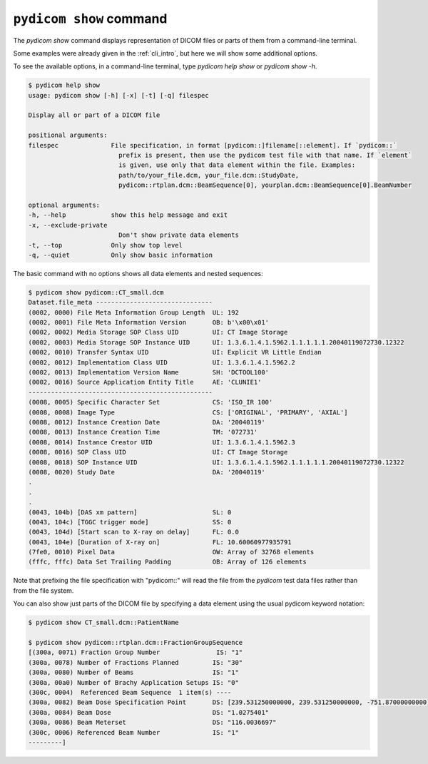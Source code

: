
.. _cli_show:

``pydicom show`` command
========================

The `pydicom show` command displays representation of DICOM files or parts of them
from a command-line terminal.

Some examples were already given in the :ref:`cli_intro`, but here we will
show some additional options.

To see the available options, in a command-line terminal, type `pydicom help show`
or `pydicom show -h`.

.. code-block:: console

    $ pydicom help show
    usage: pydicom show [-h] [-x] [-t] [-q] filespec

    Display all or part of a DICOM file

    positional arguments:
    filespec              File specification, in format [pydicom::]filename[::element]. If `pydicom::`
                            prefix is present, then use the pydicom test file with that name. If `element`
                            is given, use only that data element within the file. Examples:
                            path/to/your_file.dcm, your_file.dcm::StudyDate,
                            pydicom::rtplan.dcm::BeamSequence[0], yourplan.dcm::BeamSequence[0].BeamNumber

    optional arguments:
    -h, --help            show this help message and exit
    -x, --exclude-private
                            Don't show private data elements
    -t, --top             Only show top level
    -q, --quiet           Only show basic information

The basic command with no options shows all data elements and nested sequences:

.. code-block:: console

    $ pydicom show pydicom::CT_small.dcm
    Dataset.file_meta -------------------------------
    (0002, 0000) File Meta Information Group Length  UL: 192
    (0002, 0001) File Meta Information Version       OB: b'\x00\x01'
    (0002, 0002) Media Storage SOP Class UID         UI: CT Image Storage
    (0002, 0003) Media Storage SOP Instance UID      UI: 1.3.6.1.4.1.5962.1.1.1.1.1.20040119072730.12322
    (0002, 0010) Transfer Syntax UID                 UI: Explicit VR Little Endian
    (0002, 0012) Implementation Class UID            UI: 1.3.6.1.4.1.5962.2
    (0002, 0013) Implementation Version Name         SH: 'DCTOOL100'
    (0002, 0016) Source Application Entity Title     AE: 'CLUNIE1'
    -------------------------------------------------
    (0008, 0005) Specific Character Set              CS: 'ISO_IR 100'
    (0008, 0008) Image Type                          CS: ['ORIGINAL', 'PRIMARY', 'AXIAL']
    (0008, 0012) Instance Creation Date              DA: '20040119'
    (0008, 0013) Instance Creation Time              TM: '072731'
    (0008, 0014) Instance Creator UID                UI: 1.3.6.1.4.1.5962.3
    (0008, 0016) SOP Class UID                       UI: CT Image Storage
    (0008, 0018) SOP Instance UID                    UI: 1.3.6.1.4.1.5962.1.1.1.1.1.20040119072730.12322
    (0008, 0020) Study Date                          DA: '20040119'
    .
    .
    .
    (0043, 104b) [DAS xm pattern]                    SL: 0
    (0043, 104c) [TGGC trigger mode]                 SS: 0
    (0043, 104d) [Start scan to X-ray on delay]      FL: 0.0
    (0043, 104e) [Duration of X-ray on]              FL: 10.60060977935791
    (7fe0, 0010) Pixel Data                          OW: Array of 32768 elements
    (fffc, fffc) Data Set Trailing Padding           OB: Array of 126 elements

Note that prefixing the file specification with "pydicom::" will read the file
from the *pydicom* test data files rather than from the file system.

You can also show just parts of the DICOM file by specifying a data element
using the usual pydicom keyword notation:

.. code-block:: console

    $ pydicom show CT_small.dcm::PatientName

    $ pydicom show pydicom::rtplan.dcm::FractionGroupSequence
    [(300a, 0071) Fraction Group Number               IS: "1"
    (300a, 0078) Number of Fractions Planned         IS: "30"
    (300a, 0080) Number of Beams                     IS: "1"
    (300a, 00a0) Number of Brachy Application Setups IS: "0"
    (300c, 0004)  Referenced Beam Sequence  1 item(s) ----
    (300a, 0082) Beam Dose Specification Point       DS: [239.531250000000, 239.531250000000, -751.87000000000]
    (300a, 0084) Beam Dose                           DS: "1.0275401"
    (300a, 0086) Beam Meterset                       DS: "116.0036697"
    (300c, 0006) Referenced Beam Number              IS: "1"
    ---------]



